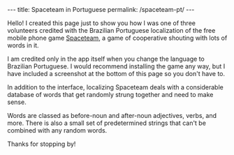 #+BEGIN_HTML
---
title: Spaceteam in Portuguese
permalink: /spaceteam-pt/
---
#+END_HTML
Hello! I created this page just to show you how I was one of
three volunteers credited with the Brazilian Portuguese
localization of the free mobile phone game [[https://spaceteam.ca/][Spaceteam]], a
game of cooperative shouting with lots of words in it.

I am credited only in the app itself when you change the
language to Brazilian Portuguese. I would recommend installing
the game any way, but I have included a screenshot at the
bottom of this page so you don't have to.

In addition to the interface, localizing Spaceteam deals with a
considerable database of words that get randomly strung together
and need to make sense.

Words are classed as before-noun and after-noun adjectives,
verbs, and more. There is also a small set of predetermined
strings that can't be combined with any random words.

Thanks for stopping by!

#+BEGIN_HTML
<picture>
    <img src="../assets/images/spaceteam-credit.jpg" />
</picture>
#+END_HTML
